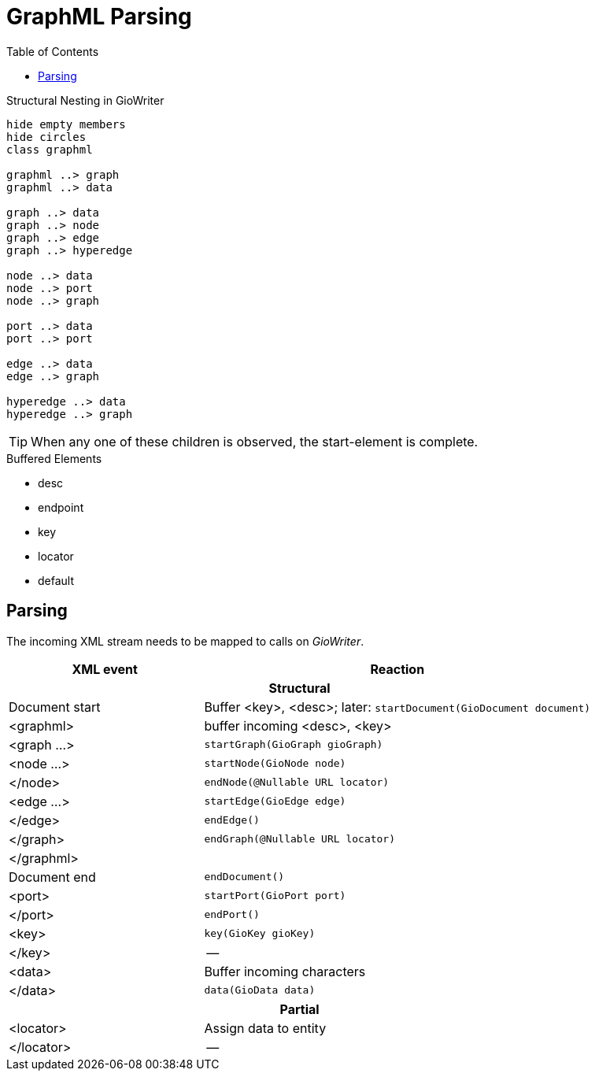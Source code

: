 = GraphML Parsing
:toc:

.Structural Nesting in GioWriter
[plantuml]
....
hide empty members
hide circles
class graphml

graphml ..> graph
graphml ..> data

graph ..> data
graph ..> node
graph ..> edge
graph ..> hyperedge

node ..> data
node ..> port
node ..> graph

port ..> data
port ..> port

edge ..> data
edge ..> graph

hyperedge ..> data
hyperedge ..> graph
....

TIP: When any one of these children is observed, the start-element is complete.

.Buffered Elements
- desc
- endpoint
- key
- locator
- default

== Parsing
The incoming XML stream needs to be mapped to calls on _GioWriter_.

[%header,cols="2,4"]
|===
| XML event | Reaction

2+h| Structural
| Document start | Buffer <key>, <desc>; later: `startDocument(GioDocument document)`
| <graphml> | buffer incoming <desc>, <key>
| <graph ...> | `startGraph(GioGraph gioGraph)`
| <node ...> | `startNode(GioNode node)`
| </node> | `endNode(@Nullable URL locator)`
| <edge ...> | `startEdge(GioEdge edge)`
| </edge> | `endEdge()`
| </graph> | `endGraph(@Nullable URL locator)`
| </graphml> |
| Document end | `endDocument()`

| <port> | `startPort(GioPort port)`
| </port> | `endPort()`
| <key>  | `key(GioKey gioKey)`
| </key> | --

| <data> | Buffer incoming characters
| </data> | `data(GioData data)`

2+h| Partial
| <locator> | Assign data to entity
| </locator> | --
|===


